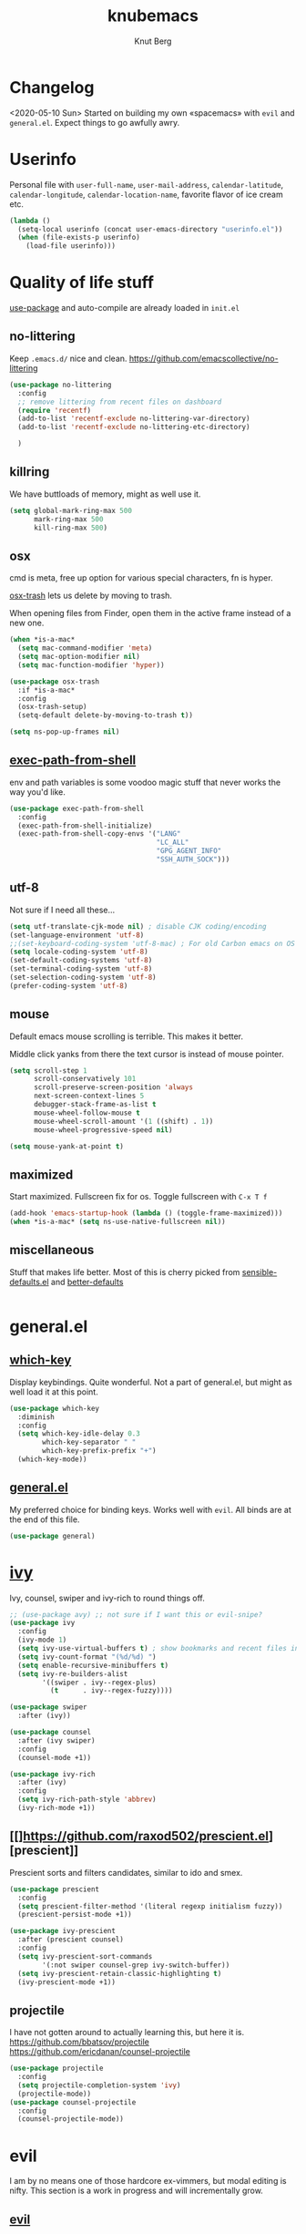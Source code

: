 #+TITLE: knubemacs
#+AUTHOR: Knut Berg
#+OPTIONS: toc:nil num:nil
* Changelog
<2020-05-10 Sun> Started on building my own «spacemacs» with ~evil~ and ~general.el~. Expect things to go awfully awry.

* Userinfo
Personal file with ~user-full-name~, ~user-mail-address~, ~calendar-latitude~,
~calendar-longitude~, ~calendar-location-name~, favorite flavor of ice cream
etc.
#+begin_src emacs-lisp
  (lambda ()
    (setq-local userinfo (concat user-emacs-directory "userinfo.el"))
    (when (file-exists-p userinfo)
      (load-file userinfo)))
#+end_src

* Quality of life stuff
[[https://github.com/jwiegley/use-package][use-package]] and auto-compile are already loaded in ~init.el~

** no-littering
Keep ~.emacs.d/~ nice and clean. https://github.com/emacscollective/no-littering
#+begin_src emacs-lisp
(use-package no-littering
  :config
  ;; remove littering from recent files on dashboard
  (require 'recentf)
  (add-to-list 'recentf-exclude no-littering-var-directory)
  (add-to-list 'recentf-exclude no-littering-etc-directory)

  )
#+end_src

** killring
We have buttloads of memory, might as well use it.
#+begin_src emacs-lisp
  (setq global-mark-ring-max 500
        mark-ring-max 500
        kill-ring-max 500)
#+end_src

** osx
cmd is meta, free up option for various special characters, fn is hyper.

[[https://github.com/emacsorphanage/osx-trash][osx-trash]] lets us delete by moving to trash.

When opening files from Finder, open them in the active frame instead of a new
one.
#+begin_src emacs-lisp
(when *is-a-mac*
  (setq mac-command-modifier 'meta)
  (setq mac-option-modifier nil)
  (setq mac-function-modifier 'hyper))

(use-package osx-trash
  :if *is-a-mac*
  :config
  (osx-trash-setup)
  (setq-default delete-by-moving-to-trash t))

(setq ns-pop-up-frames nil)
#+end_src

** [[https://github.com/purcell/exec-path-from-shell][exec-path-from-shell]]
env and path variables is some voodoo magic stuff that never works the way you'd
like.
#+begin_src emacs-lisp
(use-package exec-path-from-shell
  :config
  (exec-path-from-shell-initialize)
  (exec-path-from-shell-copy-envs '("LANG"
                                    "LC_ALL"
                                    "GPG_AGENT_INFO"
                                    "SSH_AUTH_SOCK")))
#+end_src

** utf-8
Not sure if I need all these...
#+begin_src emacs-lisp
(setq utf-translate-cjk-mode nil) ; disable CJK coding/encoding
(set-language-environment 'utf-8)
;;(set-keyboard-coding-system 'utf-8-mac) ; For old Carbon emacs on OS X only
(setq locale-coding-system 'utf-8)
(set-default-coding-systems 'utf-8)
(set-terminal-coding-system 'utf-8)
(set-selection-coding-system 'utf-8)
(prefer-coding-system 'utf-8)
#+end_src

** mouse
Default emacs mouse scrolling is terrible. This makes it better.

Middle click yanks from there the text cursor is instead of mouse pointer.

#+begin_src emacs-lisp
(setq scroll-step 1
      scroll-conservatively 101
      scroll-preserve-screen-position 'always
      next-screen-context-lines 5
      debugger-stack-frame-as-list t
      mouse-wheel-follow-mouse t
      mouse-wheel-scroll-amount '(1 ((shift) . 1))
      mouse-wheel-progressive-speed nil)

(setq mouse-yank-at-point t)
#+end_src

** maximized
Start maximized. Fullscreen fix for os. Toggle fullscreen with ~C-x T f~
#+begin_src emacs-lisp
(add-hook 'emacs-startup-hook (lambda () (toggle-frame-maximized)))
(when *is-a-mac* (setq ns-use-native-fullscreen nil))
#+end_src

** miscellaneous
Stuff that makes life better. Most of this is cherry picked from
[[https://github.com/hrs/sensible-defaults.el][sensible-defaults.el]] and [[https://github.com/technomancy/better-defaults][better-defaults]]

#+begin_src emacs-lisp
#+end_src

* general.el
** [[https://github.com/justbur/emacs-which-key][which-key]]
Display keybindings. Quite wonderful. Not a part of general.el, but might as
well load it at this point.
#+begin_src emacs-lisp
(use-package which-key
  :diminish
  :config
  (setq which-key-idle-delay 0.3
        which-key-separator " "
        which-key-prefix-prefix "+")
  (which-key-mode))
#+end_src

** [[https://github.com/noctuid/general.el][general.el]]
My preferred choice for binding keys. Works well with ~evil~. All binds are at
the end of this file.
#+begin_src emacs-lisp
(use-package general)
#+end_src

* [[https://github.com/abo-abo/swiper][ivy]]
Ivy, counsel, swiper and ivy-rich to round things off.
#+begin_src emacs-lisp
;; (use-package avy) ;; not sure if I want this or evil-snipe?
(use-package ivy
  :config
  (ivy-mode 1)
  (setq ivy-use-virtual-buffers t) ; show bookmarks and recent files in buffer list
  (setq ivy-count-format "(%d/%d) ")
  (setq enable-recursive-minibuffers t)
  (setq ivy-re-builders-alist
        '((swiper . ivy--regex-plus)
          (t      . ivy--regex-fuzzy))))

(use-package swiper
  :after (ivy))

(use-package counsel
  :after (ivy swiper)
  :config
  (counsel-mode +1))

(use-package ivy-rich
  :after (ivy)
  :config
  (setq ivy-rich-path-style 'abbrev)
  (ivy-rich-mode +1))
#+end_src

** [[]https://github.com/raxod502/prescient.el][prescient]]
Prescient sorts and filters candidates, similar to ido and smex.
#+begin_src emacs-lisp
(use-package prescient
  :config
  (setq prescient-filter-method '(literal regexp initialism fuzzy))
  (prescient-persist-mode +1))

(use-package ivy-prescient
  :after (prescient counsel)
  :config
  (setq ivy-prescient-sort-commands
        '(:not swiper counsel-grep ivy-switch-buffer))
  (setq ivy-prescient-retain-classic-highlighting t)
  (ivy-prescient-mode +1))
#+end_src

** projectile
I have not gotten around to actually learning this, but here it is.
[[https://github.com/bbatsov/projectile][https://github.com/bbatsov/projectile]]
[[https://github.com/ericdanan/counsel-projectile][https://github.com/ericdanan/counsel-projectile]]
#+begin_src emacs-lisp
(use-package projectile
  :config
  (setq projectile-completion-system 'ivy)
  (projectile-mode))
(use-package counsel-projectile
  :config
  (counsel-projectile-mode))
#+end_src

* evil
I am by no means one of those hardcore ex-vimmers, but modal editing is nifty.
This section is a work in progress and will incrementally grow.
** [[https://github.com/emacs-evil/evil][evil]]
#+begin_src emacs-lisp
(use-package evil
  :after ivy
  :ensure t
  :init
  (setq evil-want-integration t)
  (setq evil-want-keybinding nil)
  :config
  (evil-mode 1))
#+end_src

** [[https://github.com/emacs-evil/evil-collection][evil-collection]]
#+begin_src emacs-lisp
(use-package evil-collection
  :after evil
  :ensure t
  :config
  (evil-collection-init))
#+end_src

** [[https://github.com/Somelauw/evil-org-mode][evil-org-mode]]
#+begin_src emacs-lisp
(use-package evil-org
  :ensure t
  :after org
  :config
  (add-hook 'org-mode-hook 'evil-org-mode)
  (add-hook 'evil-org-mode-hook
            (lambda ()
              (evil-org-set-key-theme)))
  (require 'evil-org-agenda)
  (evil-org-agenda-set-keys))
#+end_src

** [[https://github.com/cute-jumper/evil-embrace.el][evil-embrace]]
embrace and evil-surround
#+begin_src emacs-lisp
#+end_src

* Visual stuff
Font, theme, modeline etc.
** Iosevka font
I like [[https://github.com/adobe-fonts/source-code-pro][Source Code Pro]], but I'm currently trying out [[https://github.com/be5invis/Iosevka][Iosevka]] for now. Seems
good.
#+begin_src emacs-lisp
(set-face-attribute 'default nil :font "Iosevka Term" :height 160)
;;(setq-default line-spacing 3)
#+end_src

** all-the-icons
https://github.com/domtronn/all-the-icons.el
#+begin_src emacs-lisp
(use-package all-the-icons)
#+end_src
Remember to install the fonts with M-x all-the-icons-install-fonts

** [[https://github.com/purcell/color-theme-sanityinc-solarized][solarized theme]]
#+begin_src emacs-lisp
(use-package color-theme-sanityinc-solarized
  :config
  (color-theme-sanityinc-solarized-dark))
#+end_src

** [[https://github.com/seagle0128/doom-modeline][doom-modeline]]
#+begin_src emacs-lisp
(use-package doom-modeline
  :ensure t
  :init (doom-modeline-mode 1))
#+end_src

** [[https://github.com/purcell/mode-line-bell][mode-line-bell]]
#+begin_src emacs-lisp
(use-package mode-line-bell
  :config
  (mode-line-bell-mode))
#+end_src

** parens
https://github.com/Fuco1/smartparens and https://github.com/Fanael/rainbow-delimiters
#+begin_src emacs-lisp
;; Always show matching parens
(show-paren-mode t)
(setq show-paren-delay 0.0)

(use-package smartparens
  :config
  (smartparens-global-mode t)
  (require 'smartparens-config)
  (show-smartparens-global-mode t))

(use-package rainbow-delimiters
  :ghook 'prog-mode-hook)
;; rainbow-delimiters hook is a bit iffy with latex-mode, does ghook fix that?
#+end_src

** hl-fill-column
If possible one should break lines at 80.
#+begin_src emacs-lisp
(setq-default fill-column 80
              column-number-mode t)

(use-package hl-fill-column)
#+end_src


* Code completion
#+begin_src emacs-lisp
(use-package company
  :config
  (setq company-begin-commands '(self-insert-command)
        company-idle-delay 0.1
        company-minimum-prefix-length 2
        company-show-numbers t
        company-tooltip-align-annotations 't)
  (add-hook 'after-init-hook 'global-company-mode))

(use-package company-prescient
  :after
  (prescient company)
  :hook
  (company-mode . company-prescient-mode)
  :config
  (setq prescient-save-file (concat user-emacs-directory "prescient-save.el"))
  (prescient-persist-mode +1))


(use-package yasnippet
  :config
  (setq yas-snippet-dirs '("~/.emacs.d/snippets/"))
  (yas-global-mode 1))
#+end_src

# * LaTeX
# ** auctex and company
# TODO: Go through this, it adds a lot of time to emacs startup
# #+begin_src emacs-lisp
# (use-package tex-site
#   :ensure auctex
#   :diminish reftex-mode
#   :mode (("\\.tex\\'" . LaTeX-mode)
#          ("\\.xtx\\'" . LaTeX-mode))
#   :config
#   (setq-default TeX-master nil)
#   (setq TeX-auto-save t
#         TeX-parse-self t
#         reftex-plug-into-AUCTeX t
#         TeX-clean-confirm nil
#         TeX-PDF-mode t
#         TeX-save-query nil)

#   :hook
#   (LaTeX-mode . LaTeX-math-mode)
#   (LaTeX-mode . turn-on-reftex)
#   (LaTeX-mode . smartparens-mode)
#   (LaTeX-mode . TeX-fold-mode)
#   (LaTeX-mode . TeX-PDF-mode)
#   )

# (use-package auctex-latexmk
#   :config
#   (setq TeX-source-correlate-mode t
#         TeX-source-correlate-start-server t
#         auctex-latexmk-inherit-TeX-PDF-mode t
#         TeX-source-correlate-method 'synctex
#         ;; TeX-view-program-selection '((output-pdf "pdf-tools"))
#         ;; TeX-view-program-list '(("pdf-tools" "TeX-pdf-tools-sync-view"))
#         TeX-view-program-selection '((output-pdf "Skim"))
#         TeX-view-program-list '(("Skim" "/Applications/Skim.app/Contents/SharedSupport/displayline -b -g %n %o %b")) ;  -b shows the yellow line, -g is background
#         )
#   (add-hook 'TeX-mode-hook '(lambda () (setq TeX-command-default "LatexMk")))
#   (add-hook 'TeX-after-compilation-finished-functions #'TeX-revert-document-buffer)
#   (setq TeX-command-force "LatexMk")
#   (auctex-latexmk-setup)
#   )

# (use-package company-auctex
#   :config
#   (company-auctex-init))

# ;; Not sure if I need this, but I leave it in for now
# ;; (use-package cdlatex
# ;;   :after (:any org-mode LaTeX-mode)
# ;;   :hook
# ;;   ((LaTeX-mode . turn-on-cdlatex)
# ;;    (org-mode . turn-on-org-cdlatex)))

# (use-package company-math
#   :after (:any org-mode TeX-mode)
#   :config
#   (set-company-backend! 'org-mode 'company-math-symbols-latex)
#   (set-company-backend! 'TeX-mode 'company-math-symbols-latex)
#   (set-company-backend! 'org-mode 'company-latex-commands)
#   (set-company-backend! 'TeX-mode 'company-latex-commands)
#   (setq company-tooltip-align-annotations t)
#   (setq company-math-allow-latex-symbols-in-faces t))

# (use-package ivy-bibtex
#   :config
#   (setq reftex-default-bibliography '("~/Dropbox/org/bib/bibliografi.bib")
#         bibtex-completion-bibliography '("~/Dropbox/org/bib/bibliografi.bib")
#         bibtex-completion-library-path '("~/Dropbox/org/bib/bibtex-pdfs/")
#         bibtex-completion-notes-path "~/Dropbox/org/bib/notes.org"))
# #+end_src
# TODO: bibtex, probably go with ivy-bibtex?
# TODO: The completion stuff needs work...

* Org
#+begin_src emacs-lisp
(use-package org
  :ensure org-plus-contrib
  :config
  (require 'org-tempo)
  (require 'ob-latex)
  (require 'ob-emacs-lisp)
  (setq org-startup-indented t         ;; indent sections
        org-src-tab-acts-natively t    ;; tab works as in any major mode
        org-src-preserve-indentation t
        org-log-into-drawer t          ;; wtf is this?
        org-src-fontify-natively t     ;; highlight code
        org-log-done 'time             ;; add dates on completion of TODOs
        org-support-shift-select t     ;; select holding down shift
        org-startup-truncated nil
        org-directory "~/Dropbox/org"
        org-agenda-files '("~/Dropbox/org/agenda")
        org-ellipsis " ➙"
        org-src-window-setup 'current-window
        org-latex-pdf-process (list "latexmk -shell-escape -bibtex -f -pdf %f"))
  (add-to-list 'org-structure-template-alist '("el" . "src emacs-lisp")))

(use-package org-bullets
  :config
  (add-hook 'org-mode-hook (lambda () (org-bullets-mode 1))))

(use-package ox-pandoc)

;; https://github.com/jkitchin/org-ref
(use-package org-ref
  :config
  (setq org-ref-bibliography-notes "~/Dropbox/org/bib/notes.org"
        org-ref-default-bibliography '("~/Dropbox/org/bib/bibliografi.bib")
        org-ref-pdf-directory "~/Dropbox/org/bib/bibtex-pdfs/"
        ))

#+end_src

TODO: Buttloads...

* Unsorted apps
** [[https://github.com/emacs-dashboard/emacs-dashboard][emacs-dashboard]]
#+begin_src emacs-lisp
(use-package dashboard
  :config
  (dashboard-setup-startup-hook)
  (setq dashboard-startup-banner 'logo
        dashboard-banner-logo-title "knubemacs"
        dashboard-items '((recents  . 25)
                          (bookmarks . 5)
                          (projects . 5))
        dashboard-set-footer nil))
#+end_src
* More general.el
** Evil keybindings
#+begin_src emacs-lisp
;; (general-define-key
;;    :states '(normal visual)
;;    "C-u" 'scroll-down-command
;;    "C-d" 'scroll-up-command)
#+end_src

** SPC-leader bindings
This is a work in progress, trying to move /from/ emacs keybindings to more
/spacemacs/-like bindings is going to be a pain in the [[https://farscape.fandom.com/wiki/Mivonks][mivonks]], but my left hand
will benefit in the long run. No more emacs pinky!

#+begin_src emacs-lisp
 (general-define-key
   :states '(normal visual insert emacs)
   :prefix "SPC"
   :non-normal-prefix "M-SPC"
   ;;"/"   'counsel-rg
   ":"   'counsel-M-x

   "b" '(:ignore t :which-key "Buffers")
   "bb"  'ivy-switch-buffer

   "s" '(:ignore t :which-key "Search")
   "sl" 'ivy-resume
   "ss" '(swiper :which-key "Swiper")
   "sr" '(counsel-rg :which-key "Ripgrep")

   "t" '(:ignore t :which-key "Toggles")
   "tf" '(toggle-frame-fullscreen :which-key "Fullscreen")
   "tr" '(rainbow-delimiters-mode :which-key "Rainbow delimiters")
   "th" '(hl-fill-column-mode :which-key "Highlight fill column")
   )
#+end_src

** Unbinds
Various unbinds. Probably more to come.
#+begin_src emacs-lisp
(general-unbind
  "s-p"      ; no one needs print
  "C-x f"    ; set-fill-column is always 80
  "C-x C-n"  ; set-goal-column is just annoying
  "<left>"   ; Oh yes, I went there! Deal with it!
  "<up>"
  "<down>"
  "<right>")
#+end_src
